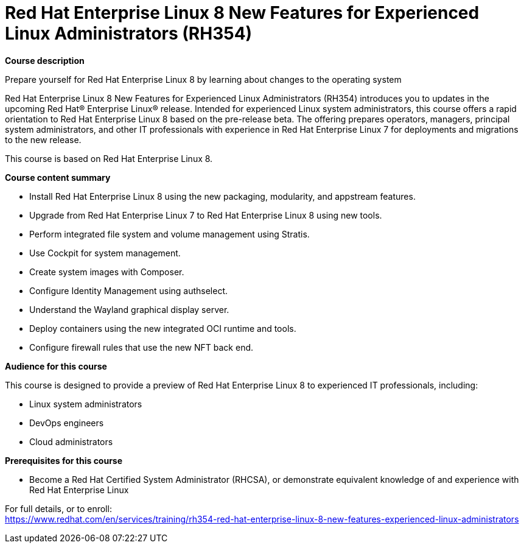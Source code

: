 = Red Hat Enterprise Linux 8 New Features for Experienced Linux Administrators (RH354)


*Course description*

Prepare yourself for Red Hat Enterprise Linux 8 by learning about changes to the operating system

Red Hat Enterprise Linux 8 New Features for Experienced Linux Administrators (RH354) introduces you to updates in the upcoming Red Hat(R) Enterprise Linux(R) release. Intended for experienced Linux system administrators, this course offers a rapid orientation to Red Hat Enterprise Linux 8 based on the pre-release beta. The offering prepares operators, managers, principal system administrators, and other IT professionals with experience in Red Hat Enterprise Linux 7 for deployments and migrations to the new release.

This course is based on Red Hat Enterprise Linux 8.

*Course content summary*

* Install Red Hat Enterprise Linux 8 using the new packaging, modularity, and appstream features.
* Upgrade from Red Hat Enterprise Linux 7 to Red Hat Enterprise Linux 8 using new tools.
* Perform integrated file system and volume management using Stratis.
* Use Cockpit for system management.
* Create system images with Composer.
* Configure Identity Management using authselect.
* Understand the Wayland graphical display server.
* Deploy containers using the new integrated OCI runtime and tools.
* Configure firewall rules that use the new NFT back end.

*Audience for this course*

This course is designed to provide a preview of Red Hat Enterprise Linux 8 to experienced IT professionals, including:

* Linux system administrators
* DevOps engineers
* Cloud administrators

*Prerequisites for this course*

* Become a Red Hat Certified System Administrator (RHCSA), or demonstrate equivalent knowledge of and experience with Red Hat Enterprise Linux


For full details, or to enroll: +
https://www.redhat.com/en/services/training/rh354-red-hat-enterprise-linux-8-new-features-experienced-linux-administrators
